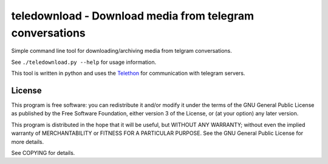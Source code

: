 teledownload - Download media from telegram conversations
=========================================================

Simple command line tool for downloading/archiving media from telgram
conversations.

See ``./teledownload.py --help`` for usage information.

This tool is written in python and uses the Telethon_ for communication with
telegram servers.

.. _Telethon: https://github.com/LonamiWebs/Telethon


License
-------

This program is free software: you can redistribute it and/or modify
it under the terms of the GNU General Public License as published by
the Free Software Foundation, either version 3 of the License, or
(at your option) any later version.

This program is distributed in the hope that it will be useful,
but WITHOUT ANY WARRANTY; without even the implied warranty of
MERCHANTABILITY or FITNESS FOR A PARTICULAR PURPOSE.  See the
GNU General Public License for more details.

See COPYING for details.
